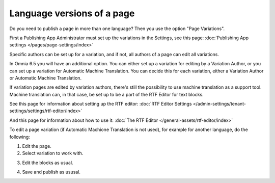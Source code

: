 Language versions of a page
===========================================

Do you need to publish a page in more than one language? Then you use the option "Page Variations". 

First a Publishing App Administrator must set up the variations in the Settings, see this page: :doc:`Publishing App settings </pages/page-settings/index>`

Specific authors can be set up for a variation, and if not, all authors of a page can edit all variations.

In Omnia 6.5 you will have an additional option. You can either set up a variation for editing by a Variation Author, or you can set up a variation for Automatic Machine Translation. You can decide this for each variation, either a Variation Author or Automatic Machine Translation. 

If variation pages are edited by variation authors, there's still the possibility to use machine translation as a support tool. Machine translation can, in that case, be set up to be a part of the RTF Editor for text blocks.

See this page for information about setting up the RTF editor: :doc:`RTF Editor Settings </admin-settings/tenant-settings/settings/rtf-editor/index>`

And this page for information about how to use it: :doc:`The RTF Editor </general-assets/rtf-editor/index>`

To edit a page variation (if Automatic Machione Translation is not used), for example for another language, do the following:

1. Edit the page.
2. Select variation to work with.

.. image:: select-variation-new3.png

3. Edit the blocks as usual.  

.. image:: swedish-variations.png

4. Save and publish as ususal.
